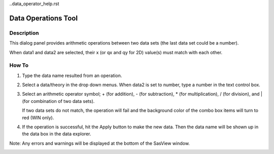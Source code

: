 ..data_operator_help.rst

.. This is a port of the original SasView html help file to ReSTructured text
.. by S King, ISIS, during SasView CodeCamp-III in Feb 2015.

Data Operations Tool
====================

Description
-----------
This dialog panel provides arithmetic operations between two data sets (the 
last data set could be a number).

When data1 and data2 are selected, their x (or qx and qy for 2D) value(s)
must match with each other.

.. ZZZZZZZZZZZZZZZZZZZZZZZZZZZZZZZZZZZZZZZZZZZZZZZZZZZZZZZZZZZZZZZZZZZZZZZZZZZZZ

How To
------
1. Type the data name resulted from an operation.

2) Select a data/theory in the drop down menus. When data2 is set to number, 
   type a number in the text control box.

3) Select an arithmetic operator symbol; + (for addition), - (for subtraction), 
   * (for multiplication), / (for division), and | (for combination of two data
   sets).

   If two data sets do not match, the operation will fail and the background color
   of the combo box items will turn to red (WIN only).

4) If the operation is successful, hit the Apply button to make the new data.
   Then the data name will be shown up in the data box in the data explorer.

Note: Any errors and warnings will be displayed at the bottom of the SasView
window.

.. image:: image:: docs/sphinx-docs/source/user/calculator/media/data_oper_pic.png
